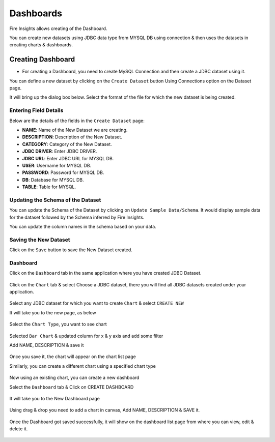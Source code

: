 Dashboards
=======================

Fire Insights allows creating of the Dashboard.

You can create new datasets using JDBC data type from MYSQL DB using connection & then uses the datasets in creating charts & dashboards.

Creating Dashboard
--------------------

- For creating a Dashboard, you need to create MySQL Connection and then create a JDBC dataset using it.

You can define a new dataset by clicking on the ``Create Dataset`` button Using Connections option on the Dataset page.

It will bring up the dialog box below. Select the format of the file for which the new dataset is being created.

.. figure:: ../../../_assets/tutorials/dataset/jdbc_connection.PNG
   :alt: Dataset
   :width: 80%

Entering Field Details
^^^^^^^^^^^^^^^^^^^^

Below are the details of the fields in the ``Create Dataset`` page:

- **NAME**: Name of the New Dataset we are creating.
- **DESCRIPTION**: Description of the New Dataset.
- **CATEGORY**: Category of the New Dataset.
- **JDBC DRIVER**: Enter JDBC DRIVER.
- **JDBC URL**: Enter JDBC URL for MYSQL DB.
- **USER**: Username for MYSQL DB.
- **PASSWORD**: Password for MYSQL DB.
- **DB**: Database for MYSQL DB.
- **TABLE**: Table for MYSQL.


.. figure:: ../../../_assets/tutorials/dataset/create_data.PNG
   :alt: Dataset
   :width: 80%

Updating the Schema of the Dataset
^^^^^^^^^^^^^^^^^^^^

You can update the Schema of the Dataset by clicking on ``Update Sample Data/Schema``. It would display sample data for the dataset followed by the Schema inferred by Fire Insights.

You can update the column names in the schema based on your data.
 
 .. figure:: ../../../_assets/tutorials/dataset/update_sampledata.PNG
   :alt: Dataset
   :width: 80%

Saving the New Dataset
^^^^^^^^^^^^^^^^^^^^

Click on the ``Save`` button to save the New Dataset created.

Dashboard
^^^^^^^^^^^^^^^^^^^^^^

Click on the ``Dashboard`` tab in the same application where you have created JDBC Dataset.


 .. figure:: ../../../_assets/tutorials/dataset/dashboard_tab.PNG
   :alt: Dataset
   :width: 80%

Click on the ``Chart`` tab & select Choose a JDBC dataset, there you will find all JDBC datasets created under your application.

.. figure:: ../../../_assets/tutorials/dataset/chart_create.PNG
   :alt: Dataset
   :width: 80%

Select any JDBC dataset for which you want to create ``Chart`` & select ``CREATE NEW``

It will take you to the new page, as below

.. figure:: ../../../_assets/tutorials/dataset/chart_1.PNG
   :alt: Dataset
   :width: 80%

Select the ``Chart Type``, you want to see chart

.. figure:: ../../../_assets/tutorials/dataset/chart_typ1.PNG
   :alt: Dataset
   :width: 80%

Selected ``Bar Chart`` & updated column for x & y axis and add some filter

Add NAME, DESCRIPTION & save it

.. figure:: ../../../_assets/tutorials/dataset/chart_filter.PNG
   :alt: Dataset
   :width: 80%

Once you save it, the chart will appear on the chart list page

Similarly, you can create a different chart using a specified chart type

.. figure:: ../../../_assets/tutorials/dataset/chart_list1.PNG
   :alt: Dataset
   :width: 80%

Now using an existing chart, you can create a new dashboard 

Select the ``Dashboard`` tab & Click on CREATE DASHBOARD

.. figure:: ../../../_assets/tutorials/dataset/dashboard_tab1.PNG
   :alt: Dataset
   :width: 80%

It will take you to the New Dashboard page

.. figure:: ../../../_assets/tutorials/dataset/chart-dash1.PNG
   :alt: Dataset
   :width: 80%

Using drag & drop you need to add a chart in canvas, Add NAME, DESCRIPTION & SAVE it.

.. figure:: ../../../_assets/tutorials/dataset/save-dashboard.PNG
   :alt: Dataset
   :width: 80%

Once the Dashboard got saved successfully, it will show on the dashboard list page from where you can view, edit & delete it.

.. figure:: ../../../_assets/tutorials/dataset/dashboard_list1.PNG
   :alt: Dataset
   :width: 80%
